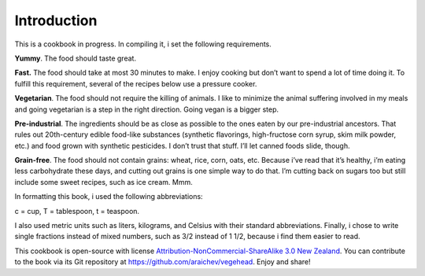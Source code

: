 Introduction
=============
This is a cookbook in progress. 
In compiling it, i set the following requirements.

**Yummy**.
The food should taste great.

**Fast.** 
The food should take at most 30 minutes to make. 
I enjoy cooking but don’t want to spend a lot of time doing it. 
To fulfill this requirement, several of the recipes below use a pressure cooker.

**Vegetarian**.
The food should not require the killing of animals. 
I like to minimize the animal suffering involved in my meals and going vegetarian is a step in the right direction. 
Going vegan is a bigger step.

**Pre-industrial**.
The ingredients should be as close as possible to the ones eaten by our pre-industrial ancestors. 
That rules out 20th-century edible food-like substances (synthetic flavorings, high-fructose corn syrup, skim milk powder, etc.) and food grown with synthetic pesticides. 
I don’t trust that stuff. 
I’ll let canned foods slide, though. 

**Grain-free**. 
The food should not contain grains: wheat, rice, corn, oats, etc. 
Because i’ve read that it’s healthy, i’m eating less carbohydrate these days, and cutting out grains is one simple way to do that. I’m cutting back on sugars too but still include some sweet recipes, such as ice cream. Mmm.

In formatting this book, i used the following abbreviations:
 
c = cup, T = tablespoon, t = teaspoon.

I also used metric units such as liters, kilograms, and Celsius with their standard abbreviations. 
Finally, i chose to write single fractions instead of mixed numbers, such as 3/2 instead of 1 1/2, because i find them easier to read.

This cookbook is open-source with license `Attribution-NonCommercial-ShareAlike 3.0 New Zealand <http://creativecommons.org/licenses/by-nc-sa/3.0/nz/>`_.
You can contribute to the book via its Git repository at `https://github.com/araichev/vegehead <https://github.com/araichev/vegehead>`_. 
Enjoy and share!
